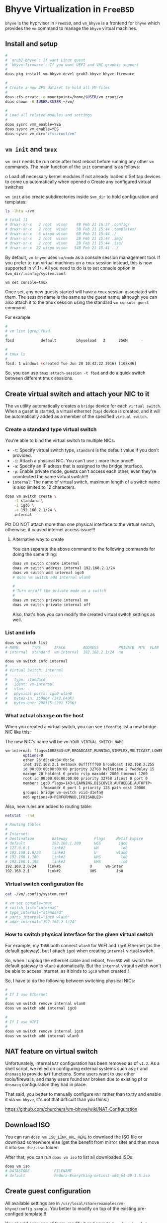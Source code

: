 * Bhyve Virtualization in =FreeBSD=

=bhyve= is the hyprvisor in =FreeBSD=, and =vm_bhyve= is a frontend for =bhyve= which provides the =vm= command to manage the =bhyve= virtual machines.

** Install and setup

#+BEGIN_SRC bash
   #
   # `grub2-bhyve`: If want Linux guest
   # `bhyve-firmware`: If you want UEFI and VNC graphic support
   #
   doas pkg install vm-bhyve-devel grub2-bhyve bhyve-firmware

   # 
   # Create a new ZFS dataset to hold all VM files
   # 
   doas zfs create -o mountpoint=/home/$USER/vm zroot/vm
   doas chown -R $USER:$USER ~/vm/

   #
   # Load all related modules and settings
   #
   doas sysrc vmm_enable=YES
   doas sysrc vm_enable=YES
   doas sysrc vm_dir="zfs:zroot/vm"
#+END_SRC


** =vm init= and =tmux=

=vm init= needs be run once after host reboot before running any other =vm= commands. The main function of the =init= command is as follows:

o Load all necessary kernel modules if not already loaded
o Set tap devices to come up automatically when opened
o Create any configured virtual switches


=vm init= also create subdirectories inside =$vm_dir= to hold configuration and templates:

#+BEGIN_SRC bash
  ls -lhta ~/vm

  # total 11
  # drwxr-xr-x   2 root  wison    4B Feb 21 16:37 .config/
  # drwxr-xr-x   2 root  wison    3B Feb 21 15:44 .templates/
  # drwxr-xr-x   6 wison wison    6B Feb 21 15:44 ./
  # drwxr-xr-x   2 root  wison    2B Feb 21 15:44 .img/
  # drwxr-xr-x   2 root  wison    2B Feb 21 15:44 .iso/
  # drwxr-xr-x  22 wison wison   54B Feb 21 15:41 ../
#+END_SRC


By default, =vm-bhyve= uses =cu/nmdm= as a console session management tool. If you prefer to run virtual machines on a =tmux= session instead, this is now supported in v1.1+. All you need to do is to set console option in =$vm_dir/.config/system.conf=:

#+BEGIN_SRC bash
  vm set console=tmux
#+END_SRC

Once set, any new guests started will have a =tmux= session associated with them. The session name is the same as the guest name, although you can also attach it to the tmux session using the standard =vm console guest= command.

For example:

#+BEGIN_SRC bash
  #
  # vm list |grep fbsd
  #
  fbsd            default         bhyveload   2      256M      -                    No           Running (88761)

  #
  # tmux ls
  #
  fbsd: 1 windows (created Tue Jun 28 10:42:22 2016) [168x46]
#+END_SRC


So, you can use ~tmux attach-session -t fbsd~ and do a quick switch between different tmux sessions.


** Create virtual switch and attach your NIC to it

The =vm= utility automatically creates a =bridge= device for each =virtual switch=. When a guset is started, a virtual ethernet (=tap=) device is created, and it will be automatically added as a member of the specified =virtual switch=.


*** Create a standard type virtual switch

You're able to bind the virtual switch to multiple NICs.

- =-t=: Specify virtual switch type, =standard= is the default value if you don't provided.
- =-i=: Attach a physical NIC. You can't use =i= more than once!!!
- =-a=: Specify an IP adress that is assigned to the bridge interface.
- =-p=: Enable private mode, guests can't access each other, even they're conntected the same virtual switch!!!
- =internal=: The name of virtual switch, maximum length of a switch name is also limited to 12 characters.

#+BEGIN_SRC bash
  doas vm switch create \
      -t standard \
      -i igc0 \
      -a 192.168.2.1/24 \
      internal
#+END_SRC


Plz DO NOT attach more than one physical interface to the virtual switch, otherwise, it caused internet access issue!!!

**** Alternative way to create

You can separate the above command to the following commands for doing the same thing:

#+BEGIN_SRC bash
  doas vm switch create internal
  doas vm switch address internal 192.168.2.1/24
  doas vm switch add internal igc0
  # doas vm switch add internal wlan0

  #
  # Turn on/off the private mode on a switch
  #
  doas vm switch private internal on
  doas vm switch private internal off
#+END_SRC

Also, that's how you can modify the created virtual switch settings as well.


*** List and info

#+BEGIN_SRC bash
  doas vm switch list
  # NAME      TYPE      IFACE        ADDRESS         PRIVATE  MTU  VLAN  PORTS
  # internal  standard  vm-internal  192.168.2.1/24  no       -    -     igc0 wlan0

  doas vm switch info internal
  # ------------------------
  # Virtual Switch: internal
  # ------------------------
  #   type: standard
  #   ident: vm-internal
  #   vlan: -
  #   physical-ports: igc0 wlan0
  #   bytes-in: 350864 (342.640K)
  #   bytes-out: 298315 (291.323K) 
#+END_SRC


*** What actual change on the host

When you created a virtual switch, you can see =ifconfig= list a new bridge NIC like this:

The new NIC's name will be =vm-YOUR_VIRTUAL_SWITCH_NAME=

#+BEGIN_SRC bash
vm-internal: flags=1008843<UP,BROADCAST,RUNNING,SIMPLEX,MULTICAST,LOWER_UP> metric 0 mtu 1500
        options=0
        ether 26:d5:e0:84:0b:5e
        inet 192.168.2.1 netmask 0xffffff00 broadcast 192.168.2.255
        id 00:00:00:00:00:00 priority 32768 hellotime 2 fwddelay 15
        maxage 20 holdcnt 6 proto rstp maxaddr 2000 timeout 1200
        root id 00:00:00:00:00:00 priority 32768 ifcost 0 port 0
        member: igc0 flags=143<LEARNING,DISCOVER,AUTOEDGE,AUTOPTP>
                ifmaxaddr 0 port 1 priority 128 path cost 20000
        groups: bridge vm-switch viid-d1efa@
        nd6 options=9<PERFORMNUD,IFDISABLED>
#+END_SRC


Also, new rules are added to routing table:

#+BEGIN_SRC bash
  netstat  -rn4

  # Routing tables
  # 
  # Internet:
  # Destination        Gateway            Flags     Netif Expire
  # default            192.168.1.200      UGS        igc0
  # 127.0.0.1          link#2             UH          lo0
  # 192.168.1.0/24     link#3             U         wlan0
  # 192.168.1.160      link#2             UHS         lo0
  # 192.168.1.190      link#2             UHS         lo0
  192.168.2.0/24     link#5             U      vm-inter
  192.168.2.1        link#2             UHS         lo0 
#+END_SRC


*** Virtual switch configuration file

#+BEGIN_SRC bash
  cat ~/vm/.config/system.conf

  # vm set console=tmux
  # switch_list="internal"
  # type_internal="standard"
  # ports_internal="igc0 wlan0"
  # addr_internal="192.168.2.1/24" 
#+END_SRC


*** How to switch physical interface for the given virtual switch

For example, my =TH80= both connect =wlan0= for WIFI and =igc0= Ethernet (as the default gateway), but I attach =igc0= when creating =internal= virtual switch.

So, when I unplug the ethernet cable and reboot, =FreeBSD= will switch the default gateway to =wlan0= automatically. But the =internal= virtaul switch won't be able to access internet, as it binds to =igc0= when created!!

So, I have to do the following between switching physical NICs:

#+BEGIN_SRC bash
  #
  # If I use Ethernet
  #
  doas vm switch remove internal wlan0
  doas vm switch add internal igc0

  #
  # If I use WIFI
  #
  doas vm switch remove internal igc0
  doas vm switch add internal wlan0
#+END_SRC


** NAT feature on virtual switch

Unfortunately, internal =NAT= configuration has been removed as of =v1.2=. As a shell script, we relied on configuring external systems such as =pf= and =dnsmasq= to provide =NAT= functions. Some users want to use other tools/firewalls, and many users found =NAT= broken due to existing pf or =dnsmasq= configuration they had in place.

That said, you better to manually configure =NAT= rather than to try and enable it via =vm-bhyve=, it's not that difficult than you think:)

https://github.com/churchers/vm-bhyve/wiki/NAT-Configuration


** Download ISO

You can  run =doas vm ISO_LINK_URL_HERE= to downlaod the ISO file or download somewhere else (get the benefit from mirror site) and then move it into ~$vm_dir/.iso~ folder.

After that, you can run =doas vm iso= to list all downloaded ISOs:

#+BEGIN_SRC bash
  doas vm iso
  # DATASTORE           FILENAME
  # default             Fedora-Everything-netinst-x86_64-39-1.5.iso
#+END_SRC


** Create guest configuration 

All available settings are in =/usr/local/share/examples/vm-bhyve/config.sample=. You better to modify on top of the existing pre-configed template!!!

You should copy one of them, modify it and save to =$vm_dir/.template=.


** Create guest VM

=-t arch_linux=: Use =$vm_dir/.template/arch_linux.conf= as template to create VM
=-s 20GB=: Init 20GB virtual disk, override the =disk0.size= in config file
=my-arch=: VM name

#+BEGIN_SRC bash
  #
  # Create VM, just created, not start the vm at all!!!
  #
  doas vm create -t arch_linux my-arch

  #
  # List created VM
  #
  doas vm list
  # NAME     DATASTORE  LOADER  CPU  MEMORY  VNC  AUTO  STATE
  # my-arch  default    uefi    16   16G     -    No    Stopped

  #
  # Here is where the VM located
  #
  ls -lht ~/vm/my-arch/
  # -rw-r--r--  1 root wheel  2.7K Mar 17 12:33 my-arch.conf
  # -rw-------  1 root wheel   30G Mar 17 12:33 disk0.img
  # -rw-r--r--  1 root wheel   92B Mar 17 12:33 vm-bhyve.log
#+END_SRC


=~/vm/my-arch/my-arch.conf= is a copy of the given template with the newly added =uuid= and unique NIC mac address:

#+BEGIN_SRC bash
  bat ~/vm/my-arch/my-arch.conf

  # loader="uefi"
  # cpu=16
  # memory=16G
  # network0_type="virtio-net"
  # network0_switch="public"
  # disk0_type="virtio-blk"
  # disk0_name="disk0.img"
  # graphics="yes"
  # graphics_port="5999"
  # graphics_res="1600x1200"
  # graphics_wait="auto"
  # xhci_mouse="yes"
  # uuid="9ec2dd39-e3ed-11ee-997c-5847ca7014b5"
  # network0_mac="58:9c:fc:02:33:f4"
#+END_SRC


Also, you can list the vm info like this:

#+BEGIN_SRC bash
  doas vm info my-arch
  # ------------------------
  # Virtual Machine: my-arch
  # ------------------------
  #   state: stopped
  #   datastore: default
  #   loader: grub
  #   uuid: 9ec2dd39-e3ed-11ee-997c-5847ca7014b5
  #   cpu: 16
  #   memory: 16G
  # 
  #   network-interface
  #     number: 0
  #     emulation: virtio-net
  #     virtual-switch: internal
  #     fixed-mac-address: 58:9c:fc:02:33:f4
  #     fixed-device: -
  # 
  #   virtual-disk
  #     number: 0
  #     device-type: file
  #     emulation: virtio-blk
  #     options: -
  #     system-path: /home/wison/vm/my-arch/disk0.img
  #     bytes-size: 32212254720 (30.000G)
  #     bytes-used: 1024 (1.000K)
#+END_SRC


If you want to re-create a VM, you can run ~doas vm destroy my-arch~ to delete it and re-create again.


** Launch the guest installation process

First, you need a VNC client to connecto the guest VNC server, let's install it:

#+BEGIN_SRC bash
  #
  # `wlvncc`: A work-in-progress implementation of a Wayland native VNC client. 
  #
  doas pkg install wlvncc
#+END_SRC

Now, let's install Arch Linux:

#+BEGIN_SRC bash
  #
  # `-f`: Guest will be started in the foreground on stdio. 
  #
  doas vm install -f my-arch archlinux-2024.03.01-x86_64.iso
#+END_SRC


After that, list the VNC port and connect to it to finish the installation process:

#+BEGIN_SRC bash
  #
  # List guest vnc port
  #
  doas vm list
  # NAME     DATASTORE  LOADER  CPU  MEMORY  VNC           AUTO  STATE
  # my-arch  default    uefi    16   16G     0.0.0.0:5999  No    Locked (th80)

  #
  # Connect to it (as it will wait for the VNC connect before ISO boot)
  #
  wlvncc 127.0.0.1 5999
#+END_SRC


** Run and stop and related VM stuff

If you're currently inside a tmux session, then you HAVE TO detech or open a new terminal before running the following command, as it will start a new tmux and attach into it immediately.

#+BEGIN_SRC bash
  #
  # `-f`: Guest will be started in the foreground on stdio. 
  # `-i`: Starts the guest in interactive mode on a foreground tmux session. 
  #
  doas vm start -fi my-arch
  doas vm stop my-arch

  #
  # Force to power off when needed
  #
  doas vm poweroff -f my-arch
#+END_SRC



** Firewall setup

If your host uses =PF=, then you have to modify =PF= rules to make the VM network work, here the newly added rules target the VM in =/etc/pf.conf=:

#+BEGIN_SRC bash
  nic_vm_switch = "vm-internal"
  nic_vm_group = "vm-switch"
  trust_vm_node = "{192.168.2.10, 192.168.2.20}"

  # ==============================================================================
  #
  # Allow {DNS,NTP,Multicast DNS, SSDP} query & response (statefully by default)
  #
  # DNS  - Domain Name Server (53 UDP)
  # NTP  - Network Time Protocol (123 UDP)
  # mdsn - Multicast DNS (5353 UDP)
  # SSDP - Selective Service Discovery Protocol (1900 UDP)
  # BOOT/DHCP - Bootstrap Protocol (BOOTP) (legacy BOOTP functionality by DHCP)
  #
  # ==============================================================================
  pass quick on $nic_vm_group proto udp from any to any port {domain,ntp,mdns,ssdp,bootpc}

  # ==============================================================================
  #
  # - Allow out ping request and reply (statefully by default)
  # - Allow trust node ping me
  # - Allow trust vm node ping me
  #
  # - `inet`:
  #   It's the optional `address family` value, it means `ipv4`.
  #   `inet6` means `ipv6`.
  #
  # - In the `from ⟨source⟩ port ⟨source⟩ os ⟨source⟩ to ⟨dest⟩ port ⟨dest⟩` part:
  #
  # 	`all` - This is equivalent to `from any to any`
  #
  # - For knowing the `icmp-type` name and number: `man icmp`
  #
  # ==============================================================================
  pass in quick on $nic_vm_group proto icmp from $trust_vm_node to {($nic_vm_switch)} icmp-type echoreq

  # ==============================================================================
  #
  # - Allow me to ssh to vm
  #
  # ==============================================================================
  pass in quick on $nic_vm_group proto tcp from {($nic_vm_switch)} to $trust_vm_node port ssh

  # ==============================================================================
  #
  # Allow dialy app to use: all outgoing TCP and related reply
  #
  # ==============================================================================
  pass out quick on $nic_vm_group proto tcp from {($nic_vm_switch)} to any

  # Youtube needed
  # https       443/udp
  # ssdp        1900/udp   #Selective Service Discovery Protocol (UPnP)
  pass out quick on $nic_vm_group proto udp from {($nic_vm_switch)} to any port {https,ssdp}

  # ==============================================================================
  #
  # Last step before `block all`:
  #
  # Block and log all incoming and outgoing packets via default out NIC and either:
  #
  # - Want to go out from my ip
  # - Want to come in to my ip
  #
  # The purpose for those rules is that: 
  #
  # I can review the pflog file to see whether I'missing any allows rules or not:)
  #
  # ==============================================================================
  block in quick log(all) on $nic_vm_group from any to {($nic_vm_switch)}
  block out quick log(all) on $nic_vm_group from {($nic_vm_switch)} to any
#+END_SRC
